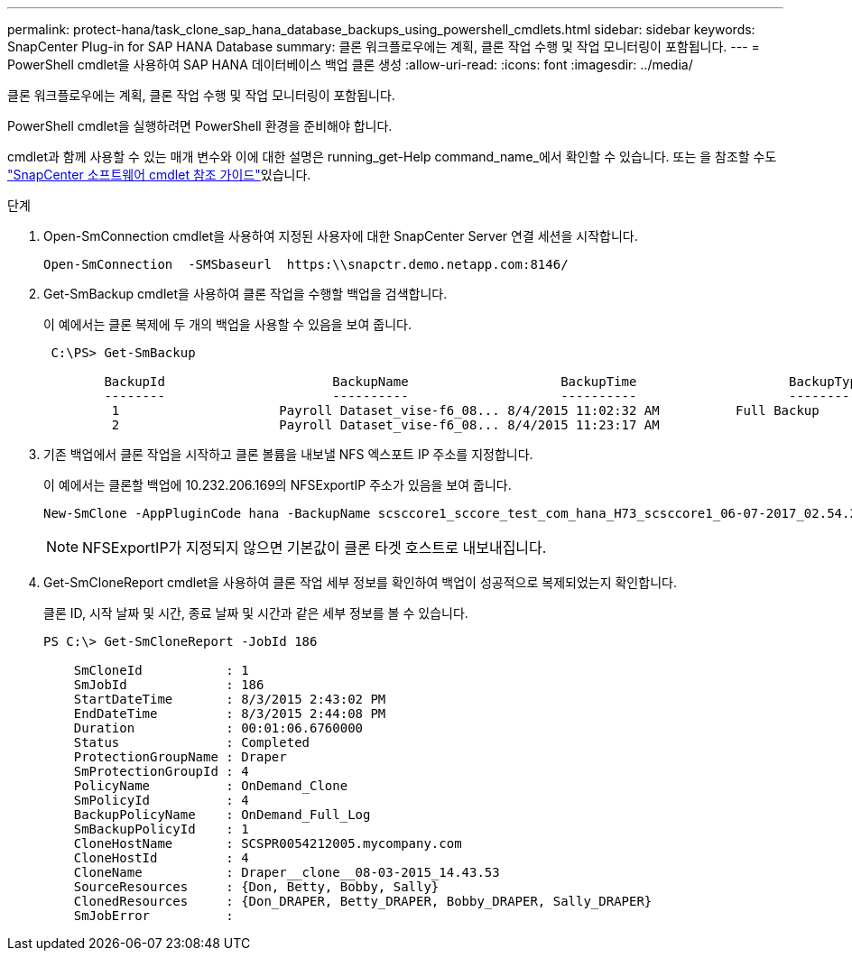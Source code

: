 ---
permalink: protect-hana/task_clone_sap_hana_database_backups_using_powershell_cmdlets.html 
sidebar: sidebar 
keywords: SnapCenter Plug-in for SAP HANA Database 
summary: 클론 워크플로우에는 계획, 클론 작업 수행 및 작업 모니터링이 포함됩니다. 
---
= PowerShell cmdlet을 사용하여 SAP HANA 데이터베이스 백업 클론 생성
:allow-uri-read: 
:icons: font
:imagesdir: ../media/


[role="lead"]
클론 워크플로우에는 계획, 클론 작업 수행 및 작업 모니터링이 포함됩니다.

PowerShell cmdlet을 실행하려면 PowerShell 환경을 준비해야 합니다.

cmdlet과 함께 사용할 수 있는 매개 변수와 이에 대한 설명은 running_get-Help command_name_에서 확인할 수 있습니다. 또는 을 참조할 수도 https://docs.netapp.com/us-en/snapcenter-cmdlets-50/index.html["SnapCenter 소프트웨어 cmdlet 참조 가이드"^]있습니다.

.단계
. Open-SmConnection cmdlet을 사용하여 지정된 사용자에 대한 SnapCenter Server 연결 세션을 시작합니다.
+
[listing]
----
Open-SmConnection  -SMSbaseurl  https:\\snapctr.demo.netapp.com:8146/
----
. Get-SmBackup cmdlet을 사용하여 클론 작업을 수행할 백업을 검색합니다.
+
이 예에서는 클론 복제에 두 개의 백업을 사용할 수 있음을 보여 줍니다.

+
[listing]
----
 C:\PS> Get-SmBackup

        BackupId                      BackupName                    BackupTime                    BackupType
        --------                      ----------                    ----------                    ----------
         1                     Payroll Dataset_vise-f6_08... 8/4/2015 11:02:32 AM          Full Backup
         2                     Payroll Dataset_vise-f6_08... 8/4/2015 11:23:17 AM
----
. 기존 백업에서 클론 작업을 시작하고 클론 볼륨을 내보낼 NFS 엑스포트 IP 주소를 지정합니다.
+
이 예에서는 클론할 백업에 10.232.206.169의 NFSExportIP 주소가 있음을 보여 줍니다.

+
[listing]
----
New-SmClone -AppPluginCode hana -BackupName scsccore1_sccore_test_com_hana_H73_scsccore1_06-07-2017_02.54.29.3817 -Resources @{"Host"="scsccore1.sccore.test.com";"Uid"="H73"}  -CloneToInstance shivscc4.sccore.test.com -mountcommand 'mount 10.232.206.169:%hana73data_Clone /hana83data' -preclonecreatecommands '/home/scripts/scpre_clone.sh' -postclonecreatecommands '/home/scripts/scpost_clone.sh'
----
+

NOTE: NFSExportIP가 지정되지 않으면 기본값이 클론 타겟 호스트로 내보내집니다.

. Get-SmCloneReport cmdlet을 사용하여 클론 작업 세부 정보를 확인하여 백업이 성공적으로 복제되었는지 확인합니다.
+
클론 ID, 시작 날짜 및 시간, 종료 날짜 및 시간과 같은 세부 정보를 볼 수 있습니다.

+
[listing]
----
PS C:\> Get-SmCloneReport -JobId 186

    SmCloneId           : 1
    SmJobId             : 186
    StartDateTime       : 8/3/2015 2:43:02 PM
    EndDateTime         : 8/3/2015 2:44:08 PM
    Duration            : 00:01:06.6760000
    Status              : Completed
    ProtectionGroupName : Draper
    SmProtectionGroupId : 4
    PolicyName          : OnDemand_Clone
    SmPolicyId          : 4
    BackupPolicyName    : OnDemand_Full_Log
    SmBackupPolicyId    : 1
    CloneHostName       : SCSPR0054212005.mycompany.com
    CloneHostId         : 4
    CloneName           : Draper__clone__08-03-2015_14.43.53
    SourceResources     : {Don, Betty, Bobby, Sally}
    ClonedResources     : {Don_DRAPER, Betty_DRAPER, Bobby_DRAPER, Sally_DRAPER}
    SmJobError          :
----

